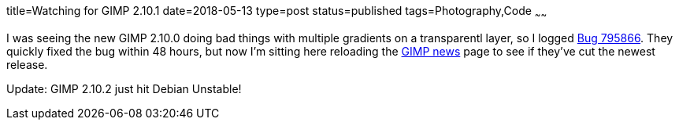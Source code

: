 title=Watching for GIMP 2.10.1
date=2018-05-13
type=post
status=published
tags=Photography,Code
~~~~~~

I was seeing the new GIMP 2.10.0
doing bad things
with multiple gradients
on a transparentl layer,
so I logged
https://bugzilla.gnome.org/show_bug.cgi?id=795866[Bug 795866].
They quickly fixed the bug
within 48 hours,
but now I'm sitting here
reloading the https://www.gimp.org/news/[GIMP news] page
to see if they've cut the newest release.

Update: GIMP 2.10.2 just hit Debian Unstable!
